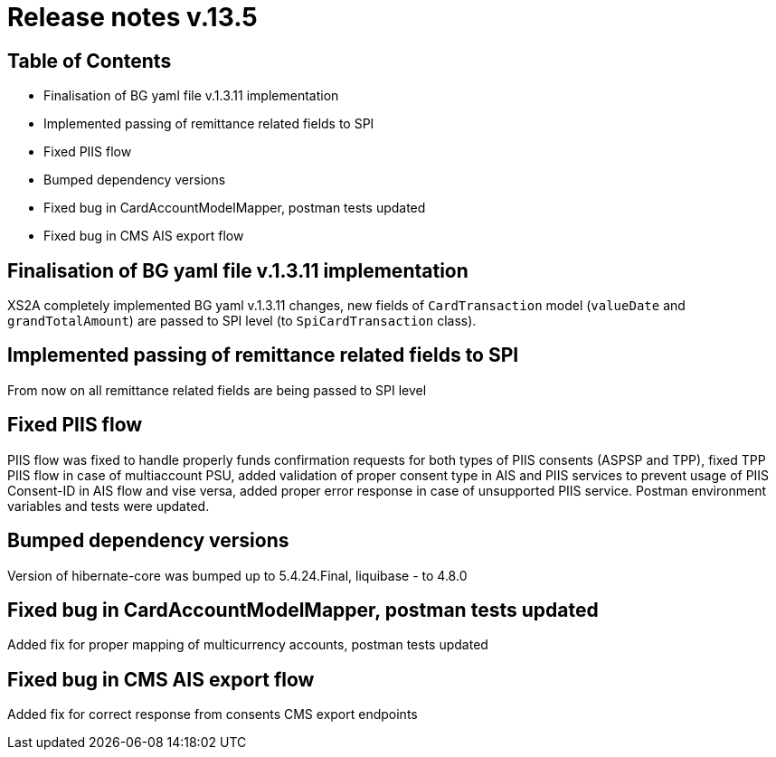 = Release notes v.13.5

== Table of Contents

* Finalisation of BG yaml file v.1.3.11 implementation

* Implemented passing of remittance related fields to SPI

* Fixed PIIS flow

* Bumped dependency versions

* Fixed bug in CardAccountModelMapper, postman tests updated

* Fixed bug in CMS AIS export flow

== Finalisation of BG yaml file v.1.3.11 implementation

XS2A completely implemented BG yaml v.1.3.11 changes, new fields of `CardTransaction` model (`valueDate` and `grandTotalAmount`)
are passed to SPI level (to `SpiCardTransaction` class).

== Implemented passing of remittance related fields to SPI

From now on all remittance related fields are being passed to SPI level

== Fixed PIIS flow

PIIS flow was fixed to handle properly funds confirmation requests for both types of PIIS consents (ASPSP and TPP), fixed TPP PIIS flow in case of multiaccount PSU,
added validation of proper consent type in AIS and PIIS services to prevent usage of PIIS Consent-ID in AIS flow and vise versa,
added proper error response in case of unsupported PIIS service. Postman environment variables and tests were updated.

== Bumped dependency versions

Version of hibernate-core was bumped up to 5.4.24.Final, liquibase - to 4.8.0

== Fixed bug in CardAccountModelMapper, postman tests updated

Added fix for proper mapping of multicurrency accounts, postman tests updated

== Fixed bug in CMS AIS export flow

Added fix for correct response from consents CMS export endpoints
